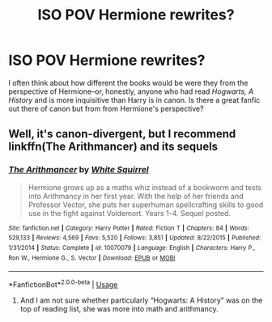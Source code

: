 #+TITLE: ISO POV Hermione rewrites?

* ISO POV Hermione rewrites?
:PROPERTIES:
:Author: odalisquesques
:Score: 2
:DateUnix: 1570124154.0
:DateShort: 2019-Oct-03
:FlairText: Request
:END:
I often think about how different the books would be were they from the perspective of Hermione--or, honestly, anyone who had read /Hogwarts, A History/ and is more inquisitive than Harry is in canon. Is there a great fanfic out there of canon but from from Hermione's perspective?


** Well, it's canon-divergent, but I recommend linkffn(The Arithmancer) and its sequels
:PROPERTIES:
:Author: Holy_Hand_Grenadier
:Score: 1
:DateUnix: 1570129947.0
:DateShort: 2019-Oct-03
:END:

*** [[https://www.fanfiction.net/s/10070079/1/][*/The Arithmancer/*]] by [[https://www.fanfiction.net/u/5339762/White-Squirrel][/White Squirrel/]]

#+begin_quote
  Hermione grows up as a maths whiz instead of a bookworm and tests into Arithmancy in her first year. With the help of her friends and Professor Vector, she puts her superhuman spellcrafting skills to good use in the fight against Voldemort. Years 1-4. Sequel posted.
#+end_quote

^{/Site/:} ^{fanfiction.net} ^{*|*} ^{/Category/:} ^{Harry} ^{Potter} ^{*|*} ^{/Rated/:} ^{Fiction} ^{T} ^{*|*} ^{/Chapters/:} ^{84} ^{*|*} ^{/Words/:} ^{529,133} ^{*|*} ^{/Reviews/:} ^{4,569} ^{*|*} ^{/Favs/:} ^{5,520} ^{*|*} ^{/Follows/:} ^{3,851} ^{*|*} ^{/Updated/:} ^{8/22/2015} ^{*|*} ^{/Published/:} ^{1/31/2014} ^{*|*} ^{/Status/:} ^{Complete} ^{*|*} ^{/id/:} ^{10070079} ^{*|*} ^{/Language/:} ^{English} ^{*|*} ^{/Characters/:} ^{Harry} ^{P.,} ^{Ron} ^{W.,} ^{Hermione} ^{G.,} ^{S.} ^{Vector} ^{*|*} ^{/Download/:} ^{[[http://www.ff2ebook.com/old/ffn-bot/index.php?id=10070079&source=ff&filetype=epub][EPUB]]} ^{or} ^{[[http://www.ff2ebook.com/old/ffn-bot/index.php?id=10070079&source=ff&filetype=mobi][MOBI]]}

--------------

*FanfictionBot*^{2.0.0-beta} | [[https://github.com/tusing/reddit-ffn-bot/wiki/Usage][Usage]]
:PROPERTIES:
:Author: FanfictionBot
:Score: 1
:DateUnix: 1570129959.0
:DateShort: 2019-Oct-03
:END:

**** And I am not sure whether particularly “Hogwarts: A History” was on the top of reading list, she was more into math and arithmancy.
:PROPERTIES:
:Author: ceplma
:Score: 1
:DateUnix: 1570131352.0
:DateShort: 2019-Oct-03
:END:

